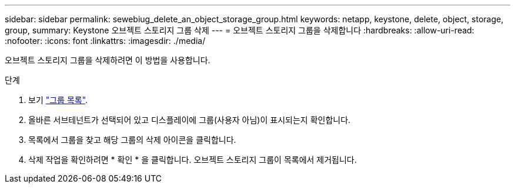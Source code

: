 ---
sidebar: sidebar 
permalink: sewebiug_delete_an_object_storage_group.html 
keywords: netapp, keystone, delete, object, storage, group, 
summary: Keystone 오브젝트 스토리지 그룹 삭제 
---
= 오브젝트 스토리지 그룹을 삭제합니다
:hardbreaks:
:allow-uri-read: 
:nofooter: 
:icons: font
:linkattrs: 
:imagesdir: ./media/


[role="lead"]
오브젝트 스토리지 그룹을 삭제하려면 이 방법을 사용합니다.

.단계
. 보기 link:sewebiug_view_host_groups.html#view-host-groups["그룹 목록"].
. 올바른 서브테넌트가 선택되어 있고 디스플레이에 그룹(사용자 아님)이 표시되는지 확인합니다.
. 목록에서 그룹을 찾고 해당 그룹의 삭제 아이콘을 클릭합니다.
. 삭제 작업을 확인하려면 * 확인 * 을 클릭합니다. 오브젝트 스토리지 그룹이 목록에서 제거됩니다.

